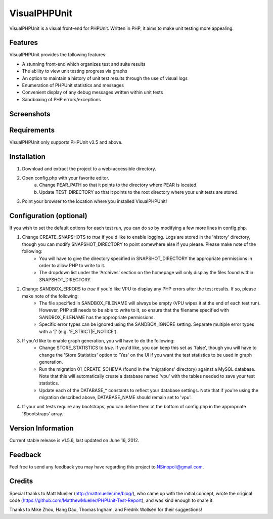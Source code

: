 VisualPHPUnit
=============

VisualPHPUnit is a visual front-end for PHPUnit.  Written in PHP, it aims to make unit testing more appealing.

Features
--------

VisualPHPUnit provides the following features:

* A stunning front-end which organizes test and suite results
* The ability to view unit testing progress via graphs
* An option to maintain a history of unit test results through the use of visual logs
* Enumeration of PHPUnit statistics and messages
* Convenient display of any debug messages written within unit tests
* Sandboxing of PHP errors/exceptions

Screenshots
-----------

.. image:: http://echodrop.net/code/vpu/ss7.png
.. image:: http://echodrop.net/code/vpu/ss8.png

Requirements
------------

VisualPHPUnit only supports PHPUnit v3.5 and above.

Installation
------------

1. Download and extract the project to a web-accessible directory.
2. Open config.php with your favorite editor.
    a. Change PEAR_PATH so that it points to the directory where PEAR is located.
    b. Update TEST_DIRECTORY so that it points to the root directory where your unit tests are stored.
3. Point your browser to the location where you installed VisualPHPUnit!

Configuration (optional)
------------------------

If you wish to set the default options for each test run, you can do so by modifying a few more lines in config.php.

1. Change CREATE_SNAPSHOTS to *true* if you'd like to enable logging.  Logs are stored in the 'history' directory, though you can modify SNAPSHOT_DIRECTORY to point somewhere else if you please.  Please make note of the following:
    - You will have to give the directory specified in SNAPSHOT_DIRECTORY the appropriate permissions in order to allow PHP to write to it.
    - The dropdown list under the 'Archives' section on the homepage will only display the files found within SNAPSHOT_DIRECTORY.
2. Change SANDBOX_ERRORS to *true* if you'd like VPU to display any PHP errors after the test results.  If so, please make note of the following:
    - The file specified in SANDBOX_FILENAME will always be empty (VPU wipes it at the end of each test run).  However, PHP still needs to be able to write to it, so ensure that the filename specified with SANDBOX_FILENAME has the appropriate permissions.
    - Specific error types can be ignored using the SANDBOX_IGNORE setting.  Separate multiple error types with a '|' (e.g. 'E_STRICT|E_NOTICE').
3. If you'd like to enable graph generation, you will have to do the following:
    - Change STORE_STATISTICS to *true*.  If you'd like, you can keep this set as 'false', though you will have to change the 'Store Statistics' option to 'Yes' on the UI if you want the test statistics to be used in graph generation.
    - Run the migration 01_CREATE_SCHEMA (found in the 'migrations' directory) against a MySQL database.  Note that this will automatically create a database named 'vpu' with the tables needed to save your test statistics.
    - Update each of the DATABASE_* constants to reflect your database settings.  Note that if you're using the migration described above, DATABASE_NAME should remain set to 'vpu'.
4. If your unit tests require any bootstraps, you can define them at the bottom of config.php in the appropriate '$bootstraps' array.


Version Information
-------------------

Current stable release is v1.5.6, last updated on June 16, 2012.

Feedback
--------

Feel free to send any feedback you may have regarding this project to NSinopoli@gmail.com.

Credits
-------

Special thanks to Matt Mueller (http://mattmueller.me/blog/), who came up with the initial concept, wrote the original code (https://github.com/MatthewMueller/PHPUnit-Test-Report), and was kind enough to share it.

Thanks to Mike Zhou, Hang Dao, Thomas Ingham, and Fredrik Wollsén for their suggestions!
